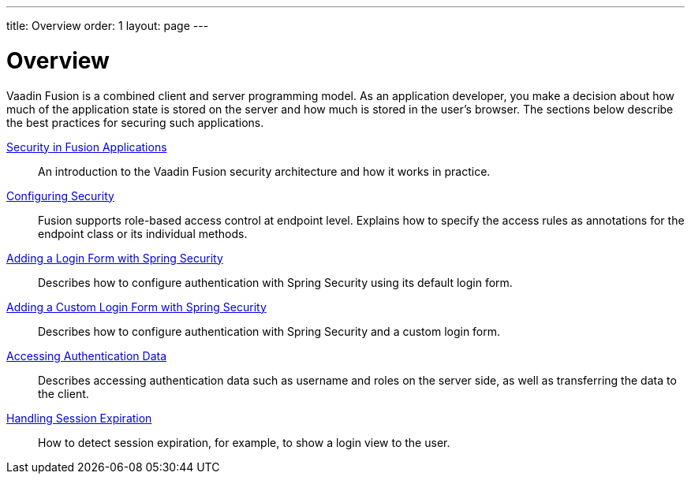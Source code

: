 ---
title: Overview
order: 1
layout: page
---

[[fusion.security.overview]]
= Overview

Vaadin Fusion is a combined client and server programming model.
As an application developer, you make a decision about how much of the application state is stored on the server and how much is stored in the user's browser.
The sections below describe the best practices for securing such applications.

<<intro#, Security in Fusion Applications>>::
An introduction to the Vaadin Fusion security architecture and how it works in practice.

<<configuring#, Configuring Security>>::
Fusion supports role-based access control at endpoint level.
Explains how to specify the access rules as annotations for the endpoint class or its individual methods.

<<spring-login#, Adding a Login Form with Spring Security>>::
Describes how to configure authentication with Spring Security using its default login form.

<<custom-spring-login#, Adding a Custom Login Form with Spring Security>>::
Describes how to configure authentication with Spring Security and a custom login form.

<<authentication#, Accessing Authentication Data>>::
Describes accessing authentication data such as username and roles on the server side, as well as transferring the data to the client.

<<handle-session-expiration#, Handling Session Expiration>>::
How to detect session expiration, for example, to show a login view to the user.
